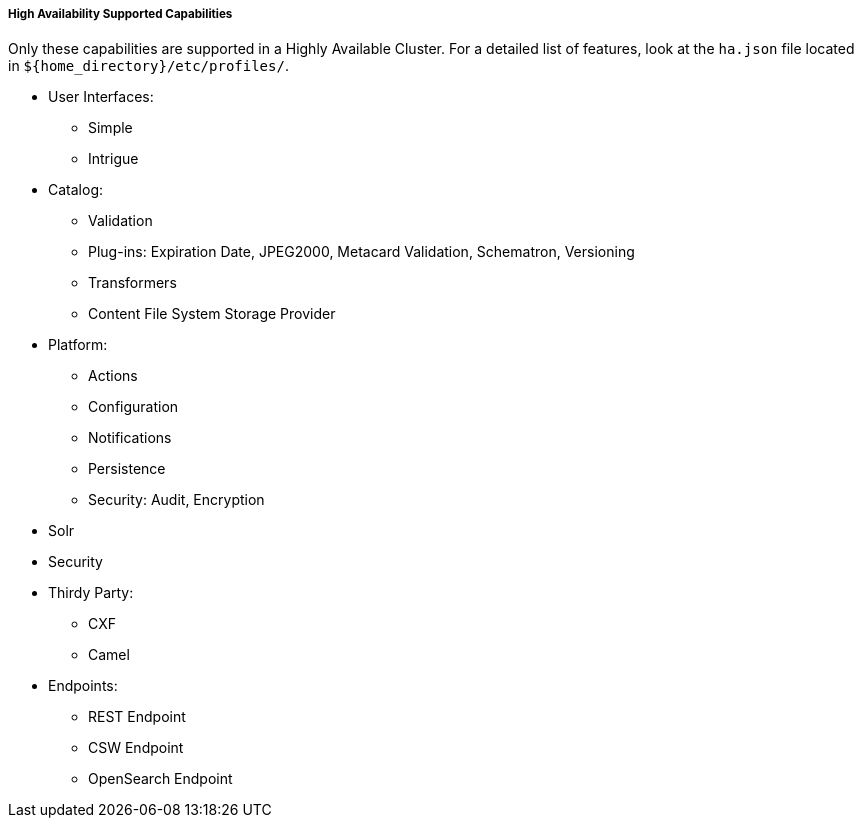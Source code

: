 :type: subCoreConcept
:status: published
:title: High Availability Supported Capabilities
:parent: Introduction to High Availability
:order: 00

===== {title}

Only these capabilities are supported in a Highly Available Cluster. For a detailed list of features, look at the `ha.json` file located in `${home_directory}/etc/profiles/`.

* User Interfaces:
** Simple
** Intrigue
* Catalog:
** Validation
** Plug-ins: Expiration Date, JPEG2000, Metacard Validation, Schematron, Versioning
** Transformers
** Content File System Storage Provider
* Platform:
** Actions
** Configuration
** Notifications
** Persistence
** Security: Audit, Encryption
* Solr
* Security
* Thirdy Party:
** CXF
** Camel
* Endpoints:
** REST Endpoint
** CSW Endpoint
** OpenSearch Endpoint